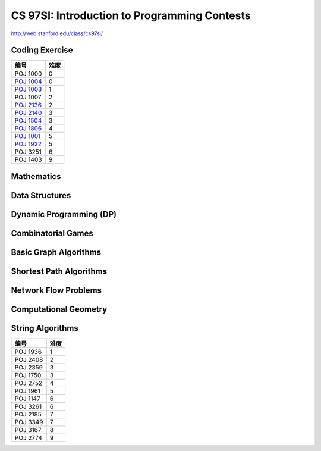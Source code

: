 =============================================
CS 97SI: Introduction to Programming Contests 
=============================================

http://web.stanford.edu/class/cs97si/

Coding Exercise
===============

============= =====
编号          难度
============= =====
POJ 1000      0
`POJ 1004`__  0
`POJ 1003`__  1
POJ 1007      2
`POJ 2136`__  2
`POJ 2140`__  3
`POJ 1504`__  3
`POJ 1806`__  4
`POJ 1001`__  5
`POJ 1922`__  5
POJ 3251      6
POJ 1403      9
============= =====

.. __: POJ/1004.rst
.. __: POJ/1003.rst
.. __: POJ/2136.rst
.. __: POJ/2140.rst
.. __: POJ/1504.rst
.. __: POJ/1806.rst
.. __: POJ/1001.rst
.. __: POJ/1922.rst


Mathematics
===========

Data Structures
===============

Dynamic Programming (DP)
========================

Combinatorial Games
===================

Basic Graph Algorithms
======================

Shortest Path Algorithms
========================

Network Flow Problems
=====================

Computational Geometry
======================

String Algorithms
=================

============= =====
编号          难度
============= =====
POJ 1936      1
POJ 2408      2
POJ 2359      3
POJ 1750      3
POJ 2752      4
POJ 1961      5
POJ 1147      6
POJ 3261      6
POJ 2185      7
POJ 3349      7
POJ 3167      8
POJ 2774      9
============= =====
